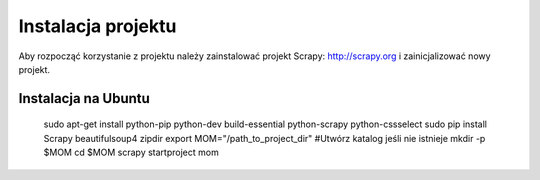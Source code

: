 .. _topics-install:

===================
Instalacja projektu
===================

Aby rozpocząć korzystanie z projektu należy zainstalować projekt Scrapy: http://scrapy.org i zainicjalizować nowy projekt.

Instalacja na Ubuntu
------------------------------

 sudo apt-get install python-pip python-dev build-essential python-scrapy python-cssselect
 sudo pip install Scrapy beautifulsoup4 zipdir
 export MOM="/path_to_project_dir"
 #Utwórz katalog jeśli nie istnieje
 mkdir -p $MOM
 cd $MOM
 scrapy startproject mom




